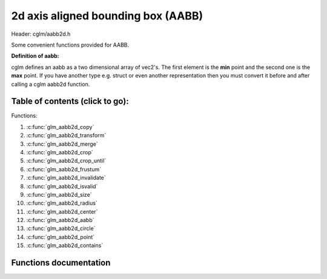 .. default-domain:: C

2d axis aligned bounding box (AABB)
================================================================================

Header: cglm/aabb2d.h

Some convenient functions provided for AABB.

**Definition of aabb:**

cglm defines an aabb as a two dimensional array of vec2's.
The first element is the **min** point and the second one is the **max** point.
If you have another type e.g. struct or even another representation then you must
convert it before and after calling a cglm aabb2d function.

Table of contents (click to go):
~~~~~~~~~~~~~~~~~~~~~~~~~~~~~~~~~~~~~~~~~~~~~~~~~~~~~~~~~~~~~~~~~~~~~~~~~~~~~~~~

Functions:

1. :c:func:`glm_aabb2d_copy`
#. :c:func:`glm_aabb2d_transform`
#. :c:func:`glm_aabb2d_merge`
#. :c:func:`glm_aabb2d_crop`
#. :c:func:`glm_aabb2d_crop_until`
#. :c:func:`glm_aabb2d_frustum`
#. :c:func:`glm_aabb2d_invalidate`
#. :c:func:`glm_aabb2d_isvalid`
#. :c:func:`glm_aabb2d_size`
#. :c:func:`glm_aabb2d_radius`
#. :c:func:`glm_aabb2d_center`
#. :c:func:`glm_aabb2d_aabb`
#. :c:func:`glm_aabb2d_circle`
#. :c:func:`glm_aabb2d_point`
#. :c:func:`glm_aabb2d_contains`

Functions documentation
~~~~~~~~~~~~~~~~~~~~~~~

.. c:function:: void  glm_aabb2d_copy(vec2 aabb[2], vec2 dest[2])

    | copy all members of [aabb] to [dest]

    Parameters:
      | *[in]*  **aabb**  bounding box
      | *[out]* **dest**  destination

.. c:function:: void  glm_aabb2d_transform(vec2 aabb[2], mat4 m, vec2 dest[2])

    | apply transform to Axis-Aligned Bounding Box

    Parameters:
      | *[in]*  **aabb**   bounding box
      | *[in]*  **m**     transform matrix
      | *[out]* **dest**  transformed bounding box

.. c:function:: void  glm_aabb2d_merge(vec2 aabb1[2], vec2 aabb2[2], vec2 dest[2])

    | merges two AABB bounding box and creates new one

    two aabb must be in the same space

    Parameters:
      | *[in]*  **aabb1** bounding box 1
      | *[in]*  **aabb2** bounding box 2
      | *[out]* **dest** merged bounding box

.. c:function:: void  glm_aabb2d_crop(vec2 aabb[2], vec2 cropAabb[2], vec2 dest[2])

    | crops a bounding box with another one.

    this could be useful for gettng a bbox which fits with view frustum and
    object bounding boxes. In this case you crop view frustum box with objects
    box

    Parameters:
      | *[in]*  **aabb**      bounding box 1
      | *[in]*  **cropAabb**  crop box
      | *[out]* **dest**     cropped bounding box

.. c:function:: void  glm_aabb2d_crop_until(vec2 aabb[2], vec2 cropAabb[2], vec2 clampAabb[2], vec2 dest[2])

    | crops a bounding box with another one.

    this could be useful for gettng a bbox which fits with view frustum and
    object bounding boxes. In this case you crop view frustum box with objects
    box

    Parameters:
      | *[in]*  **aabb**      bounding box
      | *[in]*  **cropAabb**  crop box
      | *[in]*  **clampAabb** miniumum box
      | *[out]* **dest**     cropped bounding box

.. c:function:: bool  glm_aabb2d_frustum(vec2 aabb[2], vec4 planes[6])

    | check if AABB intersects with frustum planes

    this could be useful for frustum culling using AABB.

    OPTIMIZATION HINT:
       if planes order is similar to LEFT, RIGHT, BOTTOM, TOP, NEAR, FAR
       then this method should run even faster because it would only use two
       planes if object is not inside the two planes
       fortunately cglm extracts planes as this order! just pass what you got!

    Parameters:
      | *[in]*   **aabb**     bounding box
      | *[out]*  **planes**  frustum planes

.. c:function:: void  glm_aabb2d_invalidate(vec2 aabb[2])

    | invalidate AABB min and max values

    | It fills *max* values with -FLT_MAX and *min* values with +FLT_MAX

    Parameters:
      | *[in, out]*   **aabb**     bounding box

.. c:function:: bool  glm_aabb2d_isvalid(vec2 aabb[2])

    | check if AABB is valid or not

    Parameters:
      | *[in]*   **aabb**     bounding box

    Returns:
      returns true if aabb is valid otherwise false

.. c:function:: float  glm_aabb2d_size(vec2 aabb[2])

    | distance between of min and max

    Parameters:
      | *[in]*   **aabb**     bounding box

    Returns:
      distance between min - max

.. c:function:: float  glm_aabb2d_radius(vec2 aabb[2])

    | radius of sphere which surrounds AABB

    Parameters:
      | *[in]*   **aabb**     bounding box

.. c:function:: void  glm_aabb2d_center(vec2 aabb[2], vec2 dest)

    | computes center point of AABB

    Parameters:
      | *[in]*    **aabb**      bounding box
      | *[out]*   **dest**     center of bounding box

.. c:function:: bool  glm_aabb2d_aabb(vec2 aabb[2], vec2 other[2])

    | check if two AABB intersects

    Parameters:
      | *[in]*    **aabb**     bounding box
      | *[out]*   **other**   other bounding box

.. c:function:: bool  glm_aabb2d_circle(vec2 aabb[2], vec3 s)

    | check if AABB intersects with sphere

    | https://github.com/erich666/GraphicsGems/blob/master/gems/BoxSphere.c
    | Solid Box - Solid Sphere test.

    Parameters:
      | *[in]*    **aabb**     solid bounding box
      | *[out]*   **c**        solid circle

.. c:function:: bool  glm_aabb2d_point(vec2 aabb[2], vec2 point)

    | check if point is inside of AABB

    Parameters:
      | *[in]*    **aabb**     bounding box
      | *[out]*   **point**   point

.. c:function:: bool  glm_aabb2d_contains(vec2 aabb[2], vec2 other[2])

    | check if AABB contains other AABB

    Parameters:
      | *[in]*    **aabb**     bounding box
      | *[out]*   **other**   other bounding box

